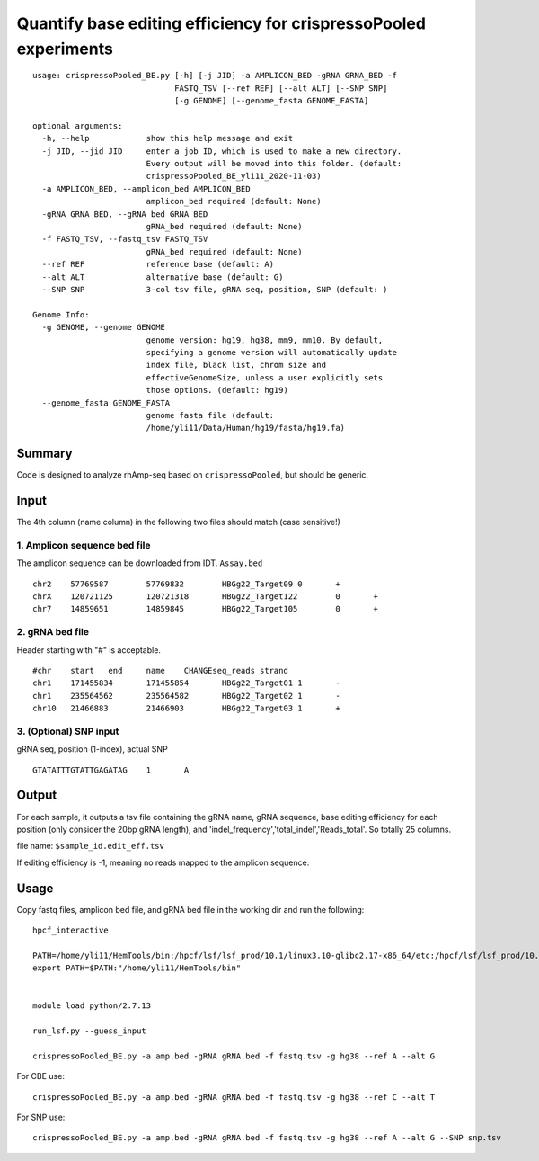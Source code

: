 Quantify base editing efficiency for crispressoPooled experiments
====================================

::


	usage: crispressoPooled_BE.py [-h] [-j JID] -a AMPLICON_BED -gRNA GRNA_BED -f
	                              FASTQ_TSV [--ref REF] [--alt ALT] [--SNP SNP]
	                              [-g GENOME] [--genome_fasta GENOME_FASTA]

	optional arguments:
	  -h, --help            show this help message and exit
	  -j JID, --jid JID     enter a job ID, which is used to make a new directory.
	                        Every output will be moved into this folder. (default:
	                        crispressoPooled_BE_yli11_2020-11-03)
	  -a AMPLICON_BED, --amplicon_bed AMPLICON_BED
	                        amplicon_bed required (default: None)
	  -gRNA GRNA_BED, --gRNA_bed GRNA_BED
	                        gRNA_bed required (default: None)
	  -f FASTQ_TSV, --fastq_tsv FASTQ_TSV
	                        gRNA_bed required (default: None)
	  --ref REF             reference base (default: A)
	  --alt ALT             alternative base (default: G)
	  --SNP SNP             3-col tsv file, gRNA seq, position, SNP (default: )

	Genome Info:
	  -g GENOME, --genome GENOME
	                        genome version: hg19, hg38, mm9, mm10. By default,
	                        specifying a genome version will automatically update
	                        index file, black list, chrom size and
	                        effectiveGenomeSize, unless a user explicitly sets
	                        those options. (default: hg19)
	  --genome_fasta GENOME_FASTA
	                        genome fasta file (default:
	                        /home/yli11/Data/Human/hg19/fasta/hg19.fa)



Summary
^^^^^^

Code is designed to analyze rhAmp-seq based on ``crispressoPooled``, but should be generic.



Input
^^^^^

The 4th column (name column) in the following two files should match (case sensitive!)

1. Amplicon sequence bed file
-----------------------------

The amplicon sequence can be downloaded from IDT. ``Assay.bed``

::

	chr2	57769587	57769832	HBGg22_Target09	0	+
	chrX	120721125	120721318	HBGg22_Target122	0	+
	chr7	14859651	14859845	HBGg22_Target105	0	+



2. gRNA bed file
----------------

Header starting with "#" is acceptable.

::

	#chr	start	end	name	CHANGEseq_reads	strand
	chr1	171455834	171455854	HBGg22_Target01	1	-
	chr1	235564562	235564582	HBGg22_Target02	1	-
	chr10	21466883	21466903	HBGg22_Target03	1	+


3. (Optional) SNP input
-------------------

gRNA seq, position (1-index), actual SNP

::

	GTATATTTGTATTGAGATAG	1	A


Output
^^^^^^

For each sample, it outputs a tsv file containing the gRNA name, gRNA sequence, base editing efficiency for each position (only consider the 20bp gRNA length), and 'indel_frequency','total_indel','Reads_total'. So totally 25 columns.

file name: ``$sample_id.edit_eff.tsv``

If editing efficiency is -1, meaning no reads mapped to the amplicon sequence.


Usage
^^^^^

Copy fastq files, amplicon bed file, and gRNA bed file  in the working dir and run the following:

::

	hpcf_interactive

	PATH=/home/yli11/HemTools/bin:/hpcf/lsf/lsf_prod/10.1/linux3.10-glibc2.17-x86_64/etc:/hpcf/lsf/lsf_prod/10.1/linux3.10-glibc2.17-x86_64/bin:/usr/lpp/mmfs/bin:/usr/lpp/mmfs/lib:/usr/local/bin:/usr/bin:/usr/local/sbin:/usr/sbin:/opt/ibutils/bin:/sbin:/cm/local/apps/environment-modules/3.2.10/bin:/opt/puppetlabs/bin
	export PATH=$PATH:"/home/yli11/HemTools/bin"


	module load python/2.7.13

	run_lsf.py --guess_input

	crispressoPooled_BE.py -a amp.bed -gRNA gRNA.bed -f fastq.tsv -g hg38 --ref A --alt G

For CBE use:

::

	crispressoPooled_BE.py -a amp.bed -gRNA gRNA.bed -f fastq.tsv -g hg38 --ref C --alt T


For SNP use:

::

	crispressoPooled_BE.py -a amp.bed -gRNA gRNA.bed -f fastq.tsv -g hg38 --ref A --alt G --SNP snp.tsv
